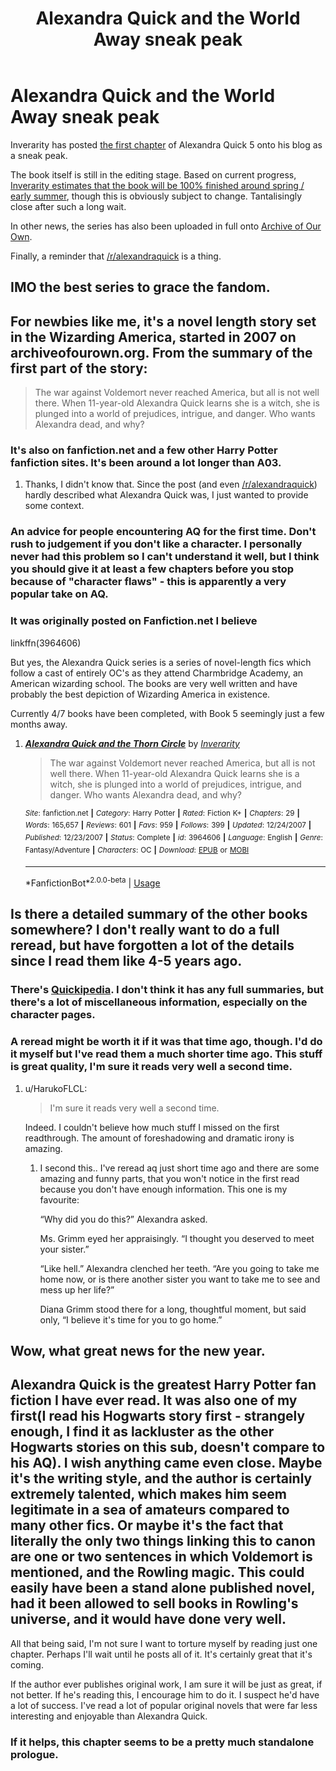 #+TITLE: Alexandra Quick and the World Away sneak peak

* Alexandra Quick and the World Away sneak peak
:PROPERTIES:
:Author: HarukoFLCL
:Score: 23
:DateUnix: 1546389350.0
:DateShort: 2019-Jan-02
:END:
Inverarity has posted [[https://inverarity.livejournal.com/340265.html][the first chapter]] of Alexandra Quick 5 onto his blog as a sneak peak.

The book itself is still in the editing stage. Based on current progress, [[https://inverarity.livejournal.com/340086.html][Inverarity estimates that the book will be 100% finished around spring / early summer]], though this is obviously subject to change. Tantalisingly close after such a long wait.

In other news, the series has also been uploaded in full onto [[https://archiveofourown.org/series/1211079][Archive of Our Own]].

Finally, a reminder that [[/r/alexandraquick]] is a thing.


** IMO the best series to grace the fandom.
:PROPERTIES:
:Score: 24
:DateUnix: 1546394843.0
:DateShort: 2019-Jan-02
:END:


** For newbies like me, it's a novel length story set in the Wizarding America, started in 2007 on archiveofourown.org. From the summary of the first part of the story:

#+begin_quote
  The war against Voldemort never reached America, but all is not well there. When 11-year-old Alexandra Quick learns she is a witch, she is plunged into a world of prejudices, intrigue, and danger. Who wants Alexandra dead, and why?
#+end_quote
:PROPERTIES:
:Author: potpotkettle
:Score: 10
:DateUnix: 1546392315.0
:DateShort: 2019-Jan-02
:END:

*** It's also on fanfiction.net and a few other Harry Potter fanfiction sites. It's been around a lot longer than A03.
:PROPERTIES:
:Score: 11
:DateUnix: 1546392436.0
:DateShort: 2019-Jan-02
:END:

**** Thanks, I didn't know that. Since the post (and even [[/r/alexandraquick]]) hardly described what Alexandra Quick was, I just wanted to provide some context.
:PROPERTIES:
:Author: potpotkettle
:Score: 3
:DateUnix: 1546392816.0
:DateShort: 2019-Jan-02
:END:


*** An advice for people encountering AQ for the first time. Don't rush to judgement if you don't like a character. I personally never had this problem so I can't understand it well, but I think you should give it at least a few chapters before you stop because of "character flaws" - this is apparently a very popular take on AQ.
:PROPERTIES:
:Author: ImaginaryPhilosophy
:Score: 5
:DateUnix: 1546420803.0
:DateShort: 2019-Jan-02
:END:


*** It was originally posted on Fanfiction.net I believe

linkffn(3964606)

But yes, the Alexandra Quick series is a series of novel-length fics which follow a cast of entirely OC's as they attend Charmbridge Academy, an American wizarding school. The books are very well written and have probably the best depiction of Wizarding America in existence.

Currently 4/7 books have been completed, with Book 5 seemingly just a few months away.
:PROPERTIES:
:Author: HarukoFLCL
:Score: 5
:DateUnix: 1546392778.0
:DateShort: 2019-Jan-02
:END:

**** [[https://www.fanfiction.net/s/3964606/1/][*/Alexandra Quick and the Thorn Circle/*]] by [[https://www.fanfiction.net/u/1374917/Inverarity][/Inverarity/]]

#+begin_quote
  The war against Voldemort never reached America, but all is not well there. When 11-year-old Alexandra Quick learns she is a witch, she is plunged into a world of prejudices, intrigue, and danger. Who wants Alexandra dead, and why?
#+end_quote

^{/Site/:} ^{fanfiction.net} ^{*|*} ^{/Category/:} ^{Harry} ^{Potter} ^{*|*} ^{/Rated/:} ^{Fiction} ^{K+} ^{*|*} ^{/Chapters/:} ^{29} ^{*|*} ^{/Words/:} ^{165,657} ^{*|*} ^{/Reviews/:} ^{601} ^{*|*} ^{/Favs/:} ^{959} ^{*|*} ^{/Follows/:} ^{399} ^{*|*} ^{/Updated/:} ^{12/24/2007} ^{*|*} ^{/Published/:} ^{12/23/2007} ^{*|*} ^{/Status/:} ^{Complete} ^{*|*} ^{/id/:} ^{3964606} ^{*|*} ^{/Language/:} ^{English} ^{*|*} ^{/Genre/:} ^{Fantasy/Adventure} ^{*|*} ^{/Characters/:} ^{OC} ^{*|*} ^{/Download/:} ^{[[http://www.ff2ebook.com/old/ffn-bot/index.php?id=3964606&source=ff&filetype=epub][EPUB]]} ^{or} ^{[[http://www.ff2ebook.com/old/ffn-bot/index.php?id=3964606&source=ff&filetype=mobi][MOBI]]}

--------------

*FanfictionBot*^{2.0.0-beta} | [[https://github.com/tusing/reddit-ffn-bot/wiki/Usage][Usage]]
:PROPERTIES:
:Author: FanfictionBot
:Score: 3
:DateUnix: 1546392787.0
:DateShort: 2019-Jan-02
:END:


** Is there a detailed summary of the other books somewhere? I don't really want to do a full reread, but have forgotten a lot of the details since I read them like 4-5 years ago.
:PROPERTIES:
:Author: prism1234
:Score: 3
:DateUnix: 1546393169.0
:DateShort: 2019-Jan-02
:END:

*** There's [[http://quickipedia.wikia.com/wiki/Quickipedia][Quickipedia]]. I don't think it has any full summaries, but there's a lot of miscellaneous information, especially on the character pages.
:PROPERTIES:
:Author: HarukoFLCL
:Score: 4
:DateUnix: 1546393802.0
:DateShort: 2019-Jan-02
:END:


*** A reread might be worth it if it was that time ago, though. I'd do it myself but I've read them a much shorter time ago. This stuff is great quality, I'm sure it reads very well a second time.
:PROPERTIES:
:Author: ImaginaryPhilosophy
:Score: 2
:DateUnix: 1546420928.0
:DateShort: 2019-Jan-02
:END:

**** u/HarukoFLCL:
#+begin_quote
  I'm sure it reads very well a second time.
#+end_quote

Indeed. I couldn't believe how much stuff I missed on the first readthrough. The amount of foreshadowing and dramatic irony is amazing.
:PROPERTIES:
:Author: HarukoFLCL
:Score: 2
:DateUnix: 1546422364.0
:DateShort: 2019-Jan-02
:END:

***** I second this.. I've reread aq just short time ago and there are some amazing and funny parts, that you won't notice in the first read because you don't have enough information. This one is my favourite:

“Why did you do this?” Alexandra asked.

Ms. Grimm eyed her appraisingly. “I thought you deserved to meet your sister.”

“Like hell.” Alexandra clenched her teeth. “Are you going to take me home now, or is there another sister you want to take me to see and mess up her life?”

Diana Grimm stood there for a long, thoughtful moment, but said only, “I believe it's time for you to go home.”
:PROPERTIES:
:Author: werty71
:Score: 2
:DateUnix: 1546426053.0
:DateShort: 2019-Jan-02
:END:


** Wow, what great news for the new year.
:PROPERTIES:
:Author: wolme
:Score: 3
:DateUnix: 1546418741.0
:DateShort: 2019-Jan-02
:END:


** Alexandra Quick is the greatest Harry Potter fan fiction I have ever read. It was also one of my first(I read his Hogwarts story first - strangely enough, I find it as lackluster as the other Hogwarts stories on this sub, doesn't compare to his AQ). I wish anything came even close. Maybe it's the writing style, and the author is certainly extremely talented, which makes him seem legitimate in a sea of amateurs compared to many other fics. Or maybe it's the fact that literally the only two things linking this to canon are one or two sentences in which Voldemort is mentioned, and the Rowling magic. This could easily have been a stand alone published novel, had it been allowed to sell books in Rowling's universe, and it would have done very well.

All that being said, I'm not sure I want to torture myself by reading just one chapter. Perhaps I'll wait until he posts all of it. It's certainly great that it's coming.

If the author ever publishes original work, I am sure it will be just as great, if not better. If he's reading this, I encourage him to do it. I suspect he'd have a lot of success. I've read a lot of popular original novels that were far less interesting and enjoyable than Alexandra Quick.
:PROPERTIES:
:Author: ImaginaryPhilosophy
:Score: 4
:DateUnix: 1546420557.0
:DateShort: 2019-Jan-02
:END:

*** If it helps, this chapter seems to be a pretty much standalone prologue.
:PROPERTIES:
:Author: HarukoFLCL
:Score: 1
:DateUnix: 1546421674.0
:DateShort: 2019-Jan-02
:END:
